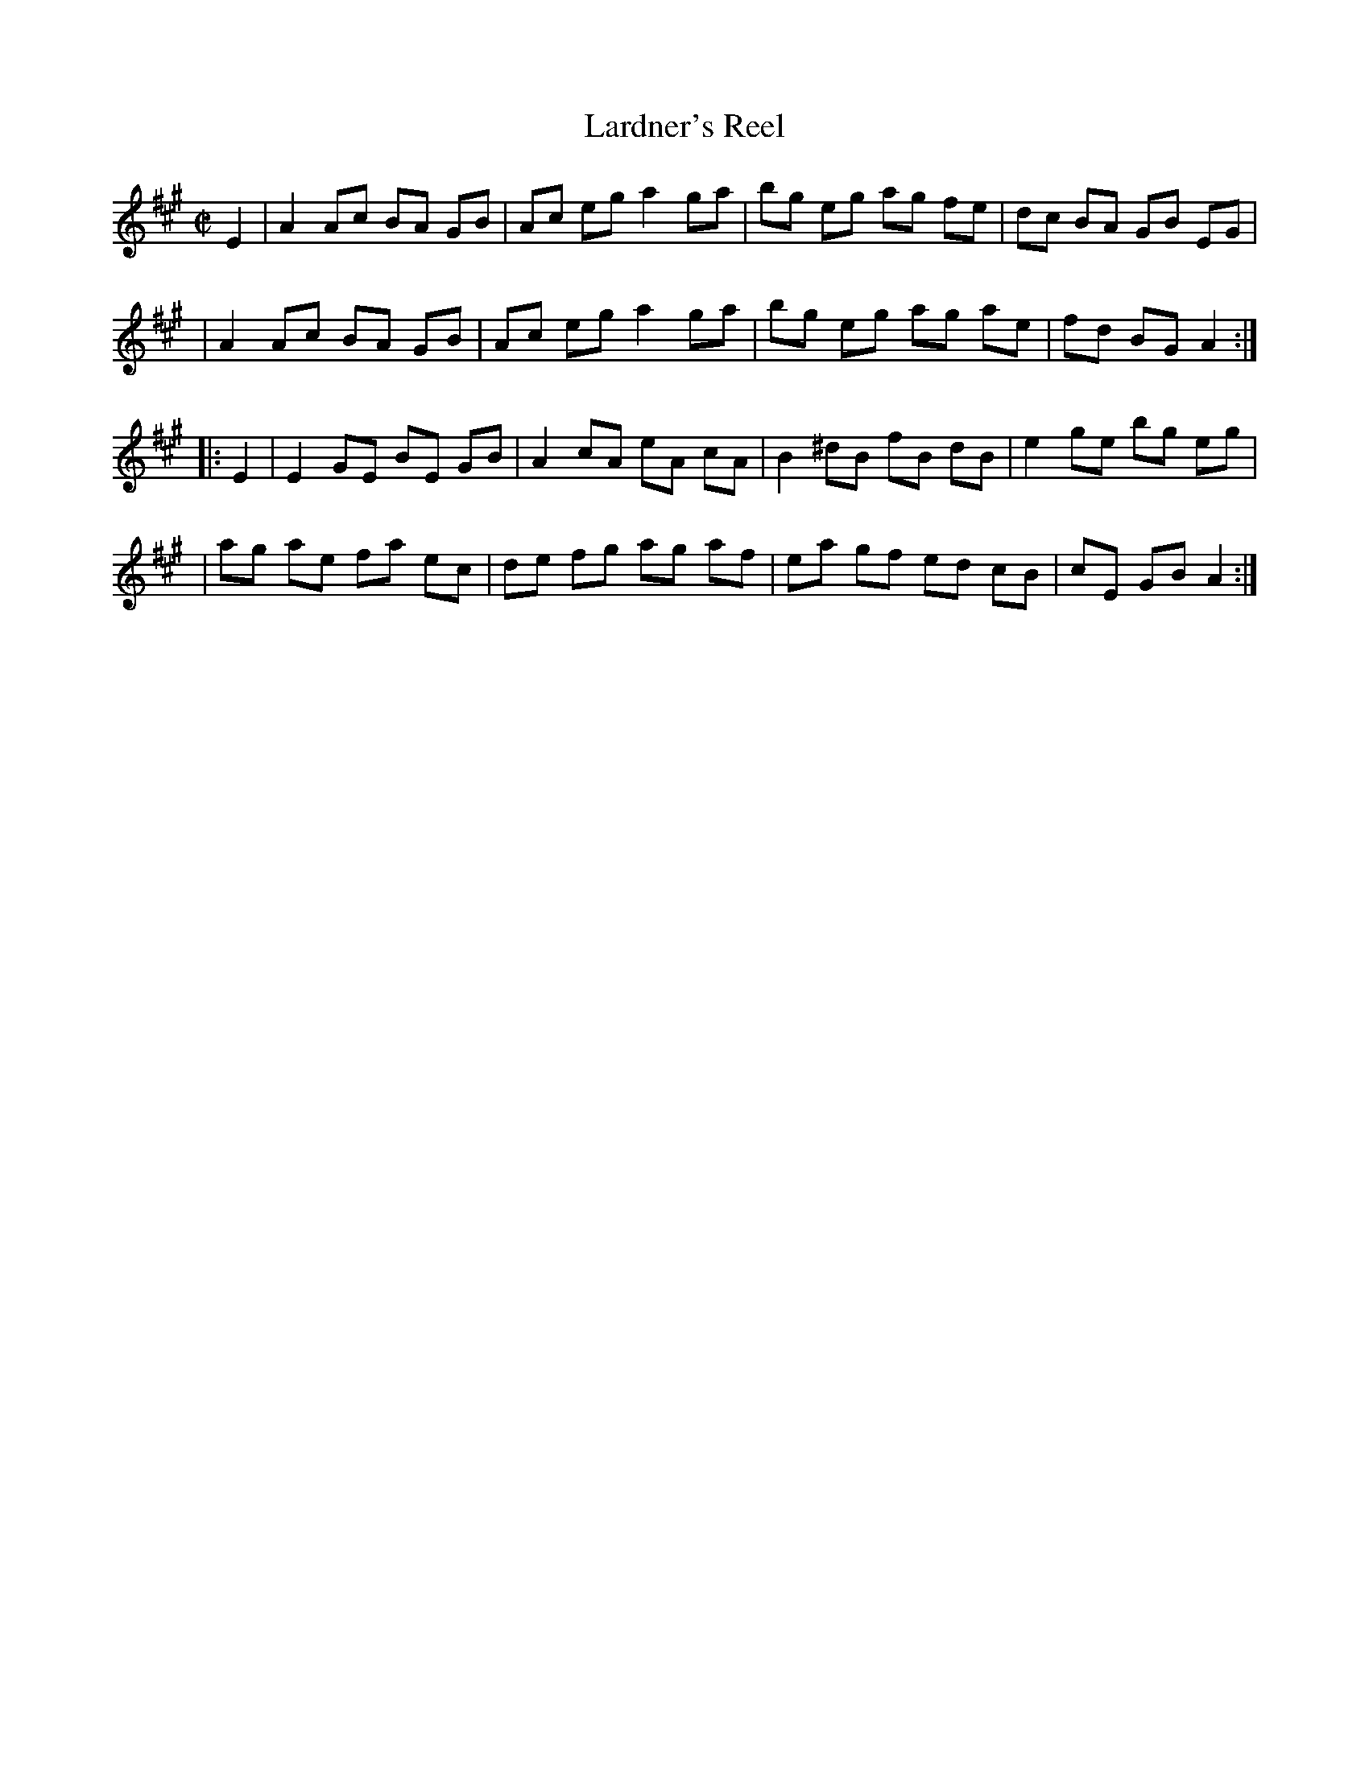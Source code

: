 X: 69
T: Lardner's Reel
M: C|
L: 1/8
B: NEFR #69
B: Ryan's "Mammoth Collection", 1883, p.44 #144
F: http://www.ibiblio.org/fiddlers/LAR.htm
N: The Fiddler's Companion notes that the first part of this tune is combined with the
N: second parts of several other reels, and this is common in tunes of American origin.
K: A
   E2 \
| A2 Ac BA GB | Ac eg a2 ga | bg  eg ag fe | dc BA GB EG |
| A2 Ac BA GB | Ac eg a2 ga | bg  eg ag ae | fd BG A2 :|
|: E2 \
| E2 GE BE GB | A2 cA eA cA | B2 ^dB fB dB | e2 ge bg eg |
| ag ae fa ec | de fg ag af | ea  gf ed cB | cE GB A2 :|
